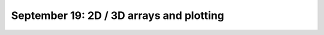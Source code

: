 #########################################
September 19: 2D / 3D arrays and plotting
#########################################
